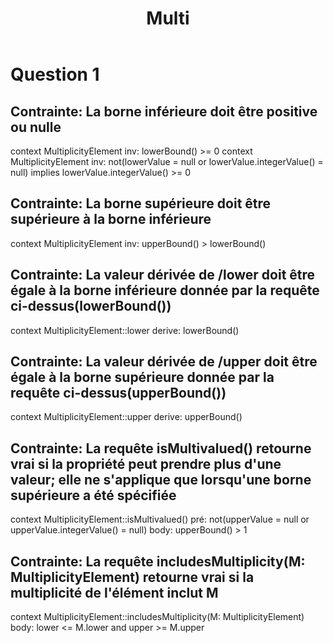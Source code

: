 #+title: Multi

* Question 1
** Contrainte: La borne inférieure doit être positive ou nulle
context MultiplicityElement inv:
    lowerBound() >= 0
context MultiplicityElement inv:
    not(lowerValue = null or lowerValue.integerValue() = null)
    implies lowerValue.integerValue() >= 0
** Contrainte: La borne supérieure doit être supérieure à la borne inférieure
context MultiplicityElement inv:
    upperBound() > lowerBound()
** Contrainte: La valeur dérivée de /lower doit être égale à la borne inférieure donnée par la requête ci-dessus(lowerBound())
 context MultiplicityElement::lower derive:
    lowerBound()
** Contrainte: La valeur dérivée de /upper doit être égale à la borne supérieure donnée par la requête ci-dessus(upperBound())
 context MultiplicityElement::upper derive:
    upperBound()
** Contrainte: La requête isMultivalued() retourne vrai si la propriété peut prendre plus d'une valeur; elle ne s'applique que lorsqu'une borne supérieure a été spécifiée
 context MultiplicityElement::isMultivalued()
    pré: not(upperValue = null or upperValue.integerValue() = null)
    body: upperBound() > 1
** Contrainte: La requête includesMultiplicity(M: MultiplicityElement) retourne vrai si la multiplicité de l'élément inclut M
 context MultiplicityElement::includesMultiplicity(M: MultiplicityElement)
    body: lower <= M.lower and upper >= M.upper
